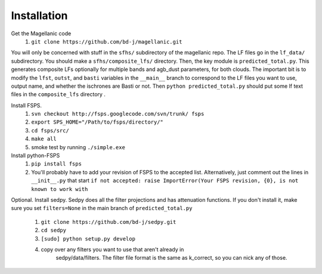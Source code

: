 Installation
=====

Get the Magellanic code
  1. ``git clone https://github.com/bd-j/magellanic.git``
  
You will only be concerned with stuff in the ``sfhs/`` subdirectory of the
magellanic repo.  The LF files go in the ``lf_data/`` subdirectory.  You
should make a ``sfhs/composite_lfs/`` directory.  Then, the key module
is ``predicted_total.py``.  This generates composite LFs optionally
for multiple bands and agb_dust parameters, for both clouds.  The
important bit is to modify the ``lfst``, ``outst``, and ``basti``
variables in the ``__main__`` branch to correspond to the LF files you
want to use, output name, and whether the ischrones are Basti or not.
Then ``python predicted_total.py`` should put some lf text files in
the ``composite_lfs`` directory .


Install FSPS.
 1. ``svn checkout http://fsps.googlecode.com/svn/trunk/ fsps``
 2. ``export SPS_HOME="/Path/to/fsps/directory/"``
 3. ``cd fsps/src/``
 4. ``make all``
 5. smoke test by running ``./simple.exe``

Install python-FSPS 
 1. ``pip install fsps``
 2. You'll probably have to add your revision of FSPS to the accepted
    list.  Alternatively, just comment out the lines in
    ``__init__.py`` that start
    ``if not accepted: raise ImportError(Your FSPS revision, {0}, is not known to work with``
 
Optional. Install sedpy.  
Sedpy does all the filter projections and has attenuation functions.
If you don't install it, make sure you set ``filters=None`` in the
main branch of ``predicted_total.py``
  1. ``git clone https://github.com/bd-j/sedpy.git``
  2. ``cd sedpy``
  3. ``[sudo] python setup.py develop``
  4. copy over any filters you want to use that aren't already in
      sedpy/data/filters. The filter file format is the same as
      k_correct, so you can nick any of those.
   
